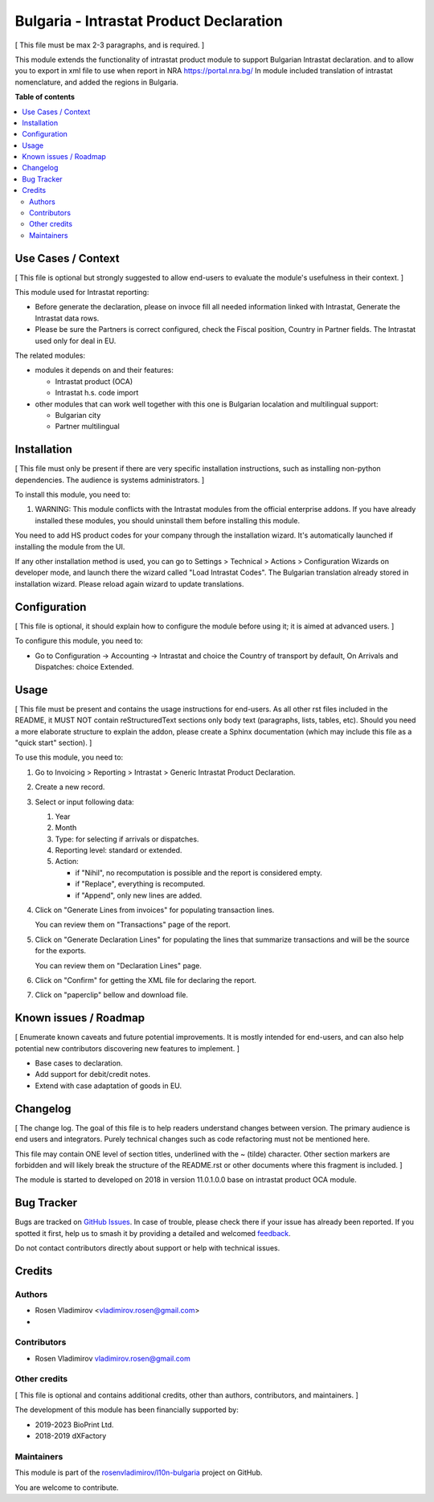 ========================================
Bulgaria - Intrastat Product Declaration
========================================

.. 
   !!!!!!!!!!!!!!!!!!!!!!!!!!!!!!!!!!!!!!!!!!!!!!!!!!!!
   !! This file is generated by oca-gen-addon-readme !!
   !! changes will be overwritten.                   !!
   !!!!!!!!!!!!!!!!!!!!!!!!!!!!!!!!!!!!!!!!!!!!!!!!!!!!
   !! source digest: sha256:28aa058f14d9b8414cad83bafa1c8d416330287450167531b2787c4d47348560
   !!!!!!!!!!!!!!!!!!!!!!!!!!!!!!!!!!!!!!!!!!!!!!!!!!!!

.. |badge1| image:: https://img.shields.io/badge/maturity-Beta-yellow.png
    :target: https://odoo-community.org/page/development-status
    :alt: Beta
.. |badge2| image:: https://img.shields.io/badge/licence-AGPL--3-blue.png
    :target: http://www.gnu.org/licenses/agpl-3.0-standalone.html
    :alt: License: AGPL-3
.. |badge3| image:: https://img.shields.io/badge/github-rosenvladimirov%2Fl10n--bulgaria-lightgray.png?logo=github
    :target: https://github.com/rosenvladimirov/l10n-bulgaria/tree/16.0/l10n_bg_intrastat_product
    :alt: rosenvladimirov/l10n-bulgaria

|badge1| |badge2| |badge3|

[ This file must be max 2-3 paragraphs, and is required. ]

This module extends the functionality of intrastat product module to
support Bulgarian Intrastat declaration. and to allow you to export in
xml file to use when report in NRA https://portal.nra.bg/ In module
included translation of intrastat nomenclature, and added the regions in
Bulgaria.

**Table of contents**

.. contents::
   :local:

Use Cases / Context
===================

[ This file is optional but strongly suggested to allow end-users to
evaluate the module's usefulness in their context. ]

This module used for Intrastat reporting:

-  Before generate the declaration, please on invoce fill all needed
   information linked with Intrastat, Generate the Intrastat data rows.
-  Please be sure the Partners is correct configured, check the Fiscal
   position, Country in Partner fields. The Intrastat used only for deal
   in EU.

The related modules:

-  modules it depends on and their features:

   -  Intrastat product (OCA)
   -  Intrastat h.s. code import

-  other modules that can work well together with this one is Bulgarian
   localation and multilingual support:

   -  Bulgarian city
   -  Partner multilingual

Installation
============

[ This file must only be present if there are very specific installation
instructions, such as installing non-python dependencies. The audience
is systems administrators. ]

To install this module, you need to:

1. WARNING: This module conflicts with the Intrastat modules from the
   official enterprise addons. If you have already installed these
   modules, you should uninstall them before installing this module.

You need to add HS product codes for your company through the
installation wizard. It's automatically launched if installing the
module from the UI.

If any other installation method is used, you can go to Settings >
Technical > Actions > Configuration Wizards on developer mode, and
launch there the wizard called "Load Intrastat Codes". The Bulgarian
translation already stored in installation wizard. Please reload again
wizard to update translations.

Configuration
=============

[ This file is optional, it should explain how to configure the module
before using it; it is aimed at advanced users. ]

To configure this module, you need to:

-  Go to Configuration -> Accounting -> Intrastat and choice the Country
   of transport by default, On Arrivals and Dispatches: choice Extended.

Usage
=====

[ This file must be present and contains the usage instructions for
end-users. As all other rst files included in the README, it MUST NOT
contain reStructuredText sections only body text (paragraphs, lists,
tables, etc). Should you need a more elaborate structure to explain the
addon, please create a Sphinx documentation (which may include this file
as a "quick start" section). ]

To use this module, you need to:

1. Go to Invoicing > Reporting > Intrastat > Generic Intrastat Product
   Declaration.

2. Create a new record.

3. Select or input following data:

   1. Year
   2. Month
   3. Type: for selecting if arrivals or dispatches.
   4. Reporting level: standard or extended.
   5. Action:

      -  if "Nihil", no recomputation is possible and the report is
         considered empty.
      -  if "Replace", everything is recomputed.
      -  if "Append", only new lines are added.

4. Click on "Generate Lines from invoices" for populating transaction
   lines.

   You can review them on "Transactions" page of the report.

5. Click on "Generate Declaration Lines" for populating the lines that
   summarize transactions and will be the source for the exports.

   You can review them on "Declaration Lines" page.

6. Click on "Confirm" for getting the XML file for declaring the report.

7. Click on "paperclip" bellow and download file.

Known issues / Roadmap
======================

[ Enumerate known caveats and future potential improvements. It is
mostly intended for end-users, and can also help potential new
contributors discovering new features to implement. ]

-  Base cases to declaration.
-  Add support for debit/credit notes.
-  Extend with case adaptation of goods in EU.

Changelog
=========

[ The change log. The goal of this file is to help readers understand
changes between version. The primary audience is end users and
integrators. Purely technical changes such as code refactoring must not
be mentioned here.

This file may contain ONE level of section titles, underlined with the ~
(tilde) character. Other section markers are forbidden and will likely
break the structure of the README.rst or other documents where this
fragment is included. ]

The module is started to developed on 2018 in version 11.0.1.0.0 base on
intrastat product OCA module.

Bug Tracker
===========

Bugs are tracked on `GitHub Issues <https://github.com/rosenvladimirov/l10n-bulgaria/issues>`_.
In case of trouble, please check there if your issue has already been reported.
If you spotted it first, help us to smash it by providing a detailed and welcomed
`feedback <https://github.com/rosenvladimirov/l10n-bulgaria/issues/new?body=module:%20l10n_bg_intrastat_product%0Aversion:%2016.0%0A%0A**Steps%20to%20reproduce**%0A-%20...%0A%0A**Current%20behavior**%0A%0A**Expected%20behavior**>`_.

Do not contact contributors directly about support or help with technical issues.

Credits
=======

Authors
-------

* Rosen Vladimirov <vladimirov.rosen@gmail.com>
* 

Contributors
------------

-  Rosen Vladimirov vladimirov.rosen@gmail.com

Other credits
-------------

[ This file is optional and contains additional credits, other than
authors, contributors, and maintainers. ]

The development of this module has been financially supported by:

-  2019-2023 BioPrint Ltd.
-  2018-2019 dXFactory

Maintainers
-----------

This module is part of the `rosenvladimirov/l10n-bulgaria <https://github.com/rosenvladimirov/l10n-bulgaria/tree/16.0/l10n_bg_intrastat_product>`_ project on GitHub.

You are welcome to contribute.
